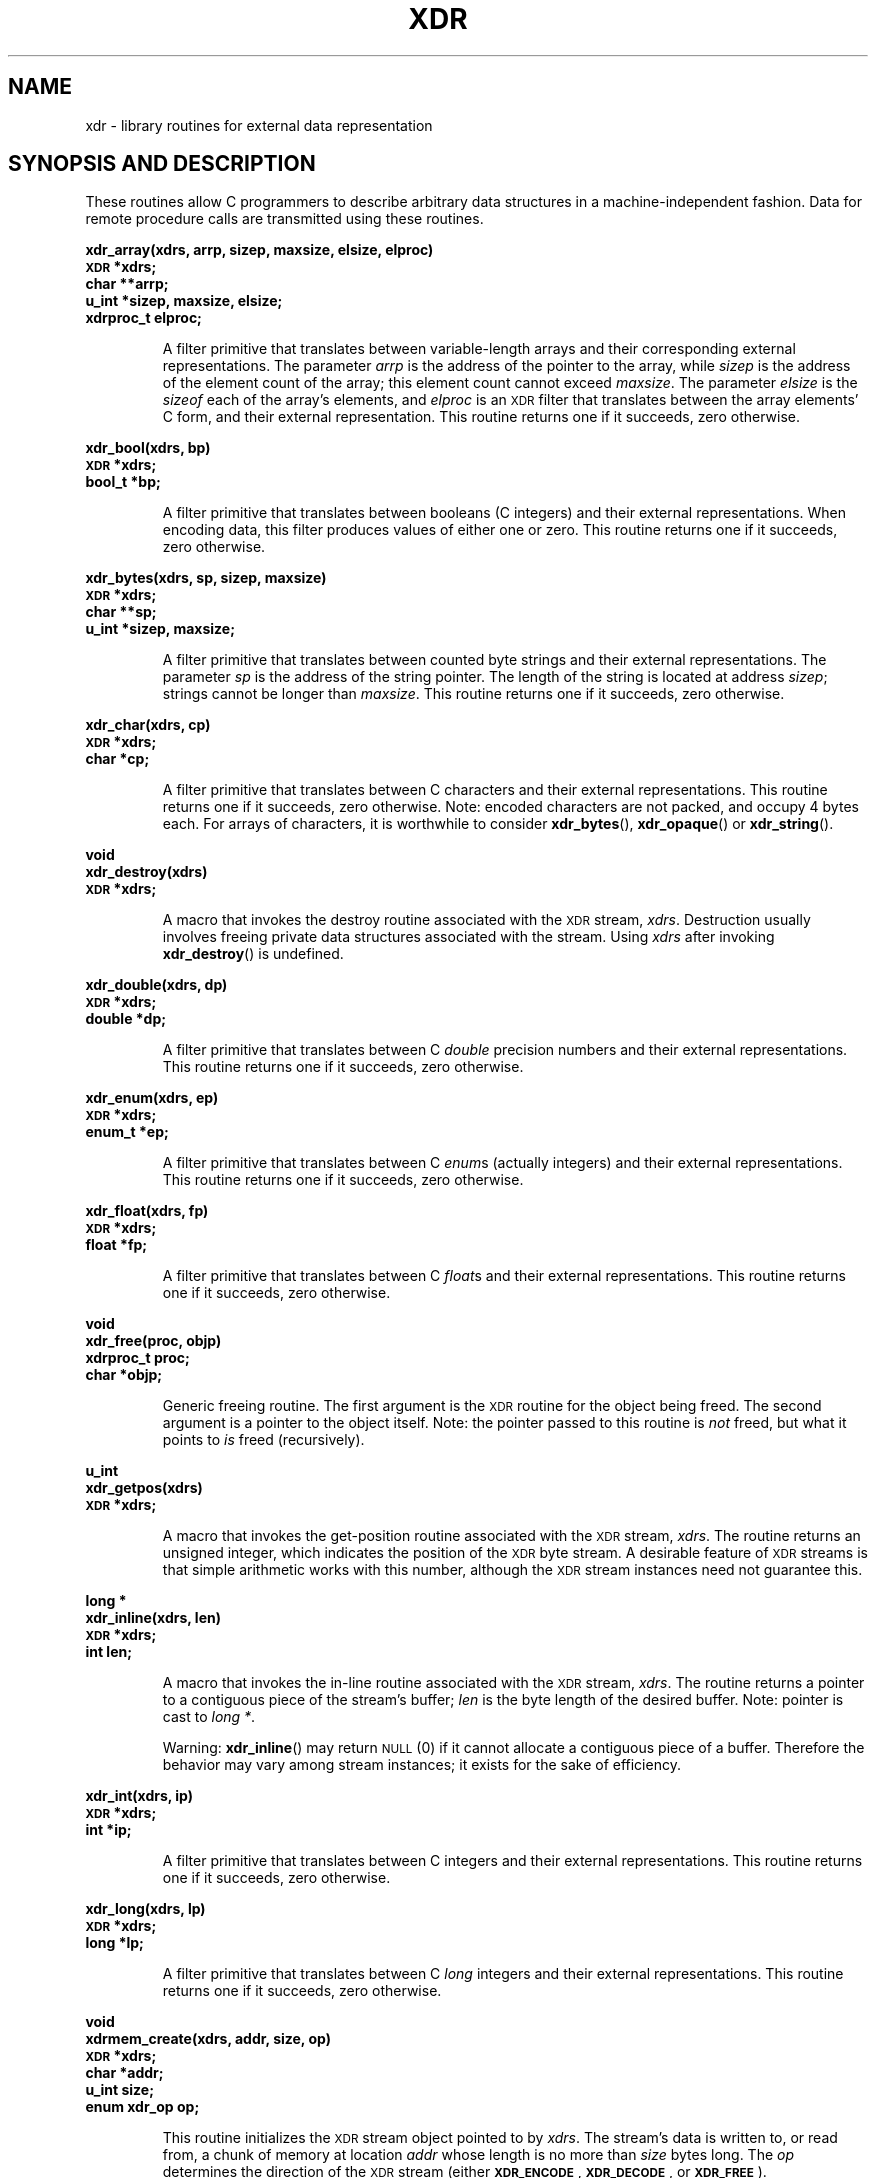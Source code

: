 .\" This page was taken from the 4.4BSD-Lite CDROM (BSD license)
.\"
.\" @(#)xdr.3n	2.2 88/08/03 4.0 RPCSRC; from 1.16 88/03/14 SMI
.TH XDR 3 2007-05-18 "" "Linux Programmer's Manual"
.SH NAME
xdr \- library routines for external data representation
.SH "SYNOPSIS AND DESCRIPTION"
.LP
These routines allow C programmers to describe
arbitrary data structures in a machine-independent fashion.
Data for remote procedure calls are transmitted using these
routines.
.LP
.ft B
.nf
.sp .5
xdr_array(xdrs, arrp, sizep, maxsize, elsize, elproc)
\s-1XDR\s0 *xdrs;
char **arrp;
u_int *sizep, maxsize, elsize;
xdrproc_t elproc;
.fi
.ft R
.IP
A filter primitive that translates between variable-length
arrays
and their corresponding external representations.
The parameter
.I arrp
is the address of the pointer to the array, while
.I sizep
is the address of the element count of the array;
this element count cannot exceed
.IR maxsize .
The parameter
.I elsize
is the
.I sizeof
each of the array's elements, and
.I elproc
is an
.SM XDR
filter that translates between
the array elements' C form, and their external
representation.
This routine returns one if it succeeds, zero otherwise.
.br
.if t .ne 8
.LP
.ft B
.nf
.sp .5
xdr_bool(xdrs, bp)
\s-1XDR\s0 *xdrs;
bool_t *bp;
.fi
.ft R
.IP
A filter primitive that translates between booleans (C
integers)
and their external representations.
When encoding data, this
filter produces values of either one or zero.
This routine returns one if it succeeds, zero otherwise.
.br
.if t .ne 10
.LP
.ft B
.nf
.sp .5
xdr_bytes(xdrs, sp, sizep, maxsize)
\s-1XDR\s0 *xdrs;
char **sp;
u_int *sizep, maxsize;
.fi
.ft R
.IP
A filter primitive that translates between counted byte
strings and their external representations.
The parameter
.I sp
is the address of the string pointer.
The length of the
string is located at address
.IR sizep ;
strings cannot be longer than
.IR maxsize .
This routine returns one if it succeeds, zero otherwise.
.br
.if t .ne 7
.LP
.ft B
.nf
.sp .5
xdr_char(xdrs, cp)
\s-1XDR\s0 *xdrs;
char *cp;
.fi
.ft R
.IP
A filter primitive that translates between C characters
and their external representations.
This routine returns one if it succeeds, zero otherwise.
Note: encoded characters are not packed, and occupy 4 bytes each.
For arrays of characters, it is worthwhile to
consider
.BR xdr_bytes (),
.BR xdr_opaque ()
or
.BR xdr_string ().
.br
.if t .ne 8
.LP
.ft B
.nf
.sp .5
void
xdr_destroy(xdrs)
\s-1XDR\s0 *xdrs;
.fi
.ft R
.IP
A macro that invokes the destroy routine associated with the
.SM XDR
stream,
.IR xdrs .
Destruction usually involves freeing private data structures
associated with the stream.
Using
.I xdrs
after invoking
.BR xdr_destroy ()
is undefined.
.br
.if t .ne 7
.LP
.ft B
.nf
.sp .5
xdr_double(xdrs, dp)
\s-1XDR\s0 *xdrs;
double *dp;
.fi
.ft R
.IP
A filter primitive that translates between C
.I double
precision numbers and their external representations.
This routine returns one if it succeeds, zero otherwise.
.br
.if t .ne 7
.LP
.ft B
.nf
.sp .5
xdr_enum(xdrs, ep)
\s-1XDR\s0 *xdrs;
enum_t *ep;
.fi
.ft R
.IP
A filter primitive that translates between C
.IR enum s
(actually integers) and their external representations.
This routine returns one if it succeeds, zero otherwise.
.br
.if t .ne 8
.LP
.ft B
.nf
.sp .5
xdr_float(xdrs, fp)
\s-1XDR\s0 *xdrs;
float *fp;
.fi
.ft R
.IP
A filter primitive that translates between C
.IR float s
and their external representations.
This routine returns one if it succeeds, zero otherwise.
.br
.if t .ne 9
.LP
.ft B
.nf
.sp .5
void
xdr_free(proc, objp)
xdrproc_t proc;
char *objp;
.fi
.ft R
.IP
Generic freeing routine.
The first argument is the
.SM XDR
routine for the object being freed.
The second argument
is a pointer to the object itself.
Note: the pointer passed
to this routine is
.I not
freed, but what it points to
.I is
freed (recursively).
.br
.if t .ne 8
.LP
.ft B
.nf
.sp .5
u_int
xdr_getpos(xdrs)
\s-1XDR\s0 *xdrs;
.fi
.ft R
.IP
A macro that invokes the get-position routine
associated with the
.SM XDR
stream,
.IR xdrs .
The routine returns an unsigned integer,
which indicates the position of the
.SM XDR
byte stream.
A desirable feature of
.SM XDR
streams is that simple arithmetic works with this number,
although the
.SM XDR
stream instances need not guarantee this.
.br
.if t .ne 4
.LP
.ft B
.nf
.sp .5
.br
long *
xdr_inline(xdrs, len)
\s-1XDR\s0 *xdrs;
int len;
.fi
.ft R
.IP
A macro that invokes the in-line routine associated with the
.SM XDR
stream,
.IR xdrs .
The routine returns a pointer
to a contiguous piece of the stream's buffer;
.I len
is the byte length of the desired buffer.
Note: pointer is cast to
.IR "long *" .
.IP
Warning:
.BR xdr_inline ()
may return
.SM NULL
(0)
if it cannot allocate a contiguous piece of a buffer.
Therefore the behavior may vary among stream instances;
it exists for the sake of efficiency.
.br
.if t .ne 7
.LP
.ft B
.nf
.sp .5
xdr_int(xdrs, ip)
\s-1XDR\s0 *xdrs;
int *ip;
.fi
.ft R
.IP
A filter primitive that translates between C integers
and their external representations.
This routine returns one if it succeeds, zero otherwise.
.br
.if t .ne 7
.LP
.ft B
.nf
.sp .5
xdr_long(xdrs, lp)
\s-1XDR\s0 *xdrs;
long *lp;
.fi
.ft R
.IP
A filter primitive that translates between C
.I long
integers and their external representations.
This routine returns one if it succeeds, zero otherwise.
.br
.if t .ne 12
.LP
.ft B
.nf
.sp .5
void
xdrmem_create(xdrs, addr, size, op)
\s-1XDR\s0 *xdrs;
char *addr;
u_int size;
enum xdr_op op;
.fi
.ft R
.IP
This routine initializes the
.SM XDR
stream object pointed to by
.IR xdrs .
The stream's data is written to, or read from,
a chunk of memory at location
.I addr
whose length is no more than
.I size
bytes long.
The
.I op
determines the direction of the
.SM XDR
stream
(either
.BR \s-1XDR_ENCODE\s0 ,
.BR \s-1XDR_DECODE\s0 ,
or
.BR \s-1XDR_FREE\s0 ).
.br
.if t .ne 10
.LP
.ft B
.nf
.sp .5
xdr_opaque(xdrs, cp, cnt)
\s-1XDR\s0 *xdrs;
char *cp;
u_int cnt;
.fi
.ft R
.IP
A filter primitive that translates between fixed size opaque data
and its external representation.
The parameter
.I cp
is the address of the opaque object, and
.I cnt
is its size in bytes.
This routine returns one if it succeeds, zero otherwise.
.br
.if t .ne 10
.LP
.ft B
.nf
.sp .5
xdr_pointer(xdrs, objpp, objsize, xdrobj)
\s-1XDR\s0 *xdrs;
char **objpp;
u_int objsize;
xdrproc_t xdrobj;
.fi
.ft R
.IP
Like
.BR xdr_reference ()
except that it serializes
.SM NULL
pointers, whereas
.BR xdr_reference ()
does not.
Thus,
.BR xdr_pointer ()
can represent
recursive data structures, such as binary trees or
linked lists.
.br
.if t .ne 15
.LP
.ft B
.nf
.sp .5
void
xdrrec_create(xdrs, sendsize, recvsize, handle, readit, writeit)
\s-1XDR\s0 *xdrs;
u_int sendsize, recvsize;
char *handle;
int (*readit) (), (*writeit) ();
.fi
.ft R
.IP
This routine initializes the
.SM XDR
stream object pointed to by
.IR xdrs .
The stream's data is written to a buffer of size
.IR sendsize ;
a value of zero indicates the system should use a suitable
default.
The stream's data is read from a buffer of size
.IR recvsize ;
it too can be set to a suitable default by passing a zero
value.
When a stream's output buffer is full,
.I writeit
is called.
Similarly, when a stream's input buffer is empty,
.I readit
is called.
The behavior of these two routines is similar to
the system calls
.BR read (2)
and
.BR write (2),
except that
.I handle
is passed to the former routines as the first parameter.
Note: the
.SM XDR
stream's
.I op
field must be set by the caller.
.IP
Warning: this
.SM XDR
stream implements an intermediate record stream.
Therefore there are additional bytes in the stream
to provide record boundary information.
.br
.if t .ne 9
.LP
.ft B
.nf
.sp .5
xdrrec_endofrecord(xdrs, sendnow)
\s-1XDR\s0 *xdrs;
int sendnow;
.fi
.ft R
.IP
This routine can be invoked only on
streams created by
.BR xdrrec_create ().
The data in the output buffer is marked as a completed
record,
and the output buffer is optionally written out if
.I sendnow
is non-zero.
This routine returns one if it succeeds, zero otherwise.
.br
.if t .ne 8
.LP
.ft B
.nf
.sp .5
xdrrec_eof(xdrs)
\s-1XDR\s0 *xdrs;
int empty;
.fi
.ft R
.IP
This routine can be invoked only on
streams created by
.BR xdrrec_create ().
After consuming the rest of the current record in the stream,
this routine returns one if the stream has no more input,
zero otherwise.
.br
.if t .ne 3
.LP
.ft B
.nf
.sp .5
xdrrec_skiprecord(xdrs)
\s-1XDR\s0 *xdrs;
.fi
.ft R
.IP
This routine can be invoked only on
streams created by
.BR xdrrec_create ().
It tells the
.SM XDR
implementation that the rest of the current record
in the stream's input buffer should be discarded.
This routine returns one if it succeeds, zero otherwise.
.br
.if t .ne 11
.LP
.ft B
.nf
.sp .5
xdr_reference(xdrs, pp, size, proc)
\s-1XDR\s0 *xdrs;
char **pp;
u_int size;
xdrproc_t proc;
.fi
.ft R
.IP
A primitive that provides pointer chasing within structures.
The parameter
.I pp
is the address of the pointer;
.I size
is the
.I sizeof
the structure that
.I *pp
points to; and
.I proc
is an
.SM XDR
procedure that filters the structure
between its C form and its external representation.
This routine returns one if it succeeds, zero otherwise.
.IP
Warning: this routine does not understand
.SM NULL
pointers.
Use
.BR xdr_pointer ()
instead.
.br
.if t .ne 10
.LP
.ft B
.nf
.sp .5
xdr_setpos(xdrs, pos)
\s-1XDR\s0 *xdrs;
u_int pos;
.fi
.ft R
.IP
A macro that invokes the set position routine associated with
the
.SM XDR
stream
.IR xdrs .
The parameter
.I pos
is a position value obtained from
.BR xdr_getpos ().
This routine returns one if the
.SM XDR
stream could be repositioned,
and zero otherwise.
.IP
Warning: it is difficult to reposition some types of
.SM XDR
streams, so this routine may fail with one
type of stream and succeed with another.
.br
.if t .ne 8
.LP
.ft B
.nf
.sp .5
xdr_short(xdrs, sp)
\s-1XDR\s0 *xdrs;
short *sp;
.fi
.ft R
.IP
A filter primitive that translates between C
.I short
integers and their external representations.
This routine returns one if it succeeds, zero otherwise.
.br
.if t .ne 10
.LP
.ft B
.nf
.sp .5
void
xdrstdio_create(xdrs, file, op)
\s-1XDR\s0 *xdrs;
\s-1FILE\s0 *file;
enum xdr_op op;
.fi
.ft R
.IP
This routine initializes the
.SM XDR
stream object pointed to by
.IR xdrs .
The
.SM XDR
stream data is written to, or read from, the
.I stdio
stream
.IR file .
The parameter
.I op
determines the direction of the
.SM XDR
stream (either
.BR \s-1XDR_ENCODE\s0 ,
.BR \s-1XDR_DECODE\s0 ,
or
.BR \s-1XDR_FREE\s0 ).
.IP
Warning: the destroy routine associated with such
.SM XDR
streams calls
.BR fflush (3)
on the
.I file
stream, but never
.BR fclose (3).
.br
.if t .ne 9
.LP
.ft B
.nf
.sp .5
xdr_string(xdrs, sp, maxsize)
\s-1XDR\s0
*xdrs;
char **sp;
u_int maxsize;
.fi
.ft R
.IP
A filter primitive that translates between C strings and
their
corresponding external representations.
Strings cannot be longer than
.IR maxsize .
Note:
.I sp
is the address of the string's pointer.
This routine returns one if it succeeds, zero otherwise.
.br
.if t .ne 8
.LP
.ft B
.nf
.sp .5
xdr_u_char(xdrs, ucp)
\s-1XDR\s0 *xdrs;
unsigned char *ucp;
.fi
.ft R
.IP
A filter primitive that translates between
.I unsigned
C characters and their external representations.
This routine returns one if it succeeds, zero otherwise.
.br
.if t .ne 9
.LP
.ft B
.nf
.sp .5
xdr_u_int(xdrs, up)
\s-1XDR\s0 *xdrs;
unsigned *up;
.fi
.ft R
.IP
A filter primitive that translates between C
.I unsigned
integers and their external representations.
This routine returns one if it succeeds, zero otherwise.
.br
.if t .ne 7
.LP
.ft B
.nf
.sp .5
xdr_u_long(xdrs, ulp)
\s-1XDR\s0 *xdrs;
unsigned long *ulp;
.fi
.ft R
.IP
A filter primitive that translates between C
.I "unsigned long"
integers and their external representations.
This routine returns one if it succeeds, zero otherwise.
.br
.if t .ne 7
.LP
.ft B
.nf
.sp .5
xdr_u_short(xdrs, usp)
\s-1XDR\s0 *xdrs;
unsigned short *usp;
.fi
.ft R
.IP
A filter primitive that translates between C
.I "unsigned short"
integers and their external representations.
This routine returns one if it succeeds, zero otherwise.
.br
.if t .ne 16
.LP
.ft B
.nf
.sp .5
xdr_union(xdrs, dscmp, unp, choices, dfault)
\s-1XDR\s0 *xdrs;
int *dscmp;
char *unp;
struct xdr_discrim *choices;
bool_t (*defaultarm) ();  /* may equal \s-1NULL\s0 */
.fi
.ft R
.IP
A filter primitive that translates between a discriminated C
.I union
and its corresponding external representation.
It first
translates the discriminant of the union located at
.IR dscmp .
This discriminant is always an
.IR enum_t .
Next the union located at
.I unp
is translated.
The parameter
.I choices
is a pointer to an array of
.BR xdr_discrim ()
structures.
Each structure contains an ordered pair of
.RI [ value , proc ].
If the union's discriminant is equal to the associated
.IR value ,
then the
.I proc
is called to translate the union.
The end of the
.BR xdr_discrim ()
structure array is denoted by a routine of value
.SM NULL\s0.
If the discriminant is not found in the
.I choices
array, then the
.I defaultarm
procedure is called (if it is not
.SM NULL\s0).
Returns one if it succeeds, zero otherwise.
.br
.if t .ne 6
.LP
.ft B
.nf
.sp .5
xdr_vector(xdrs, arrp, size, elsize, elproc)
\s-1XDR\s0 *xdrs;
char *arrp;
u_int size, elsize;
xdrproc_t elproc;
.fi
.ft R
.IP
A filter primitive that translates between fixed-length
arrays
and their corresponding external representations.
The parameter
.I arrp
is the address of the pointer to the array, while
.I size
is is the element count of the array.
The parameter
.I elsize
is the
.I sizeof
each of the array's elements, and
.I elproc
is an
.SM XDR
filter that translates between
the array elements' C form, and their external
representation.
This routine returns one if it succeeds, zero otherwise.
.br
.if t .ne 5
.LP
.ft B
.nf
.sp .5
xdr_void()
.fi
.ft R
.IP
This routine always returns one.
It may be passed to
.SM RPC
routines that require a function parameter,
where nothing is to be done.
.br
.if t .ne 10
.LP
.ft B
.nf
.sp .5
xdr_wrapstring(xdrs, sp)
\s-1XDR\s0 *xdrs;
char **sp;
.fi
.ft R
.IP
A primitive that calls
.B "xdr_string(xdrs, sp,\s-1MAXUN.UNSIGNED\s0 );"
where
.B
.SM MAXUN.UNSIGNED
is the maximum value of an unsigned integer.
.BR xdr_wrapstring ()
is handy because the
.SM RPC
package passes a maximum of two
.SM XDR
routines as parameters, and
.BR xdr_string (),
one of the most frequently used primitives, requires three.
Returns one if it succeeds, zero otherwise.
.SH "SEE ALSO"
.BR rpc (3)
.LP
The following manuals:
.RS
.ft I
eXternal Data Representation Standard: Protocol Specification
.br
eXternal Data Representation: Sun Technical Notes
.ft R
.br
.IR "\s-1XDR\s0: External Data Representation Standard" ,
.SM RFC\ 1014, Sun Microsystems, Inc.,
.SM USC-ISI\s0.
